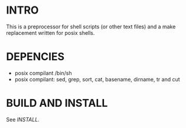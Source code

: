 * INTRO 

This is a preprocessor for shell scripts (or other text files) and a make replacement  written for posix shells.


* DEPENCIES 

 - posix compilant /bin/sh
 - posix compilant: sed, grep, sort, cat, basename, dirname, tr and cut

* BUILD AND INSTALL 

See [[INSTALL.org][INSTALL]].





